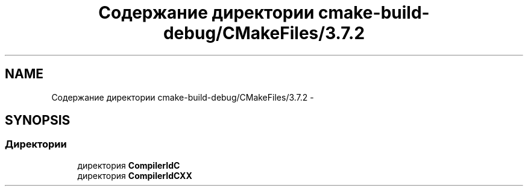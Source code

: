 .TH "Содержание директории cmake-build-debug/CMakeFiles/3.7.2" 3 "Пн 21 Авг 2017" "Ceph_analyze" \" -*- nroff -*-
.ad l
.nh
.SH NAME
Содержание директории cmake-build-debug/CMakeFiles/3.7.2 \- 
.SH SYNOPSIS
.br
.PP
.SS "Директории"

.in +1c
.ti -1c
.RI "директория \fBCompilerIdC\fP"
.br
.ti -1c
.RI "директория \fBCompilerIdCXX\fP"
.br
.in -1c
